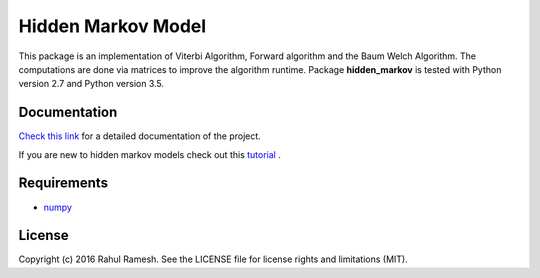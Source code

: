 
Hidden Markov Model
===================

This package is an implementation of Viterbi Algorithm, Forward algorithm and the Baum Welch Algorithm. The computations are done via matrices to improve the algorithm runtime. Package **hidden_markov** is tested with Python version 2.7 and Python version 3.5.

Documentation
-------------

`Check this link <http://hidden-markov.readthedocs.io/en/latest/>`_ for a detailed documentation of the project. 

If you are new to hidden markov models check out this `tutorial <https://drive.google.com/file/d/0B51S7y4fFTS2bnNLcnllc1dpdVE/view?usp=sharing>`_  . 

Requirements
------------

* `numpy <http://www.numpy.org/>`_  

License
-------

Copyright (c) 2016 Rahul Ramesh.  See the LICENSE file for license rights and limitations (MIT).

